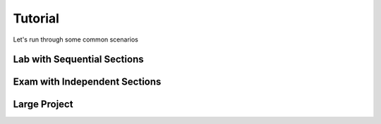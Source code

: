 .. _tutorial:

Tutorial
========

Let's run through some common scenarios

Lab with Sequential Sections
----------------------------

Exam with Independent Sections
------------------------------

Large Project
-------------
